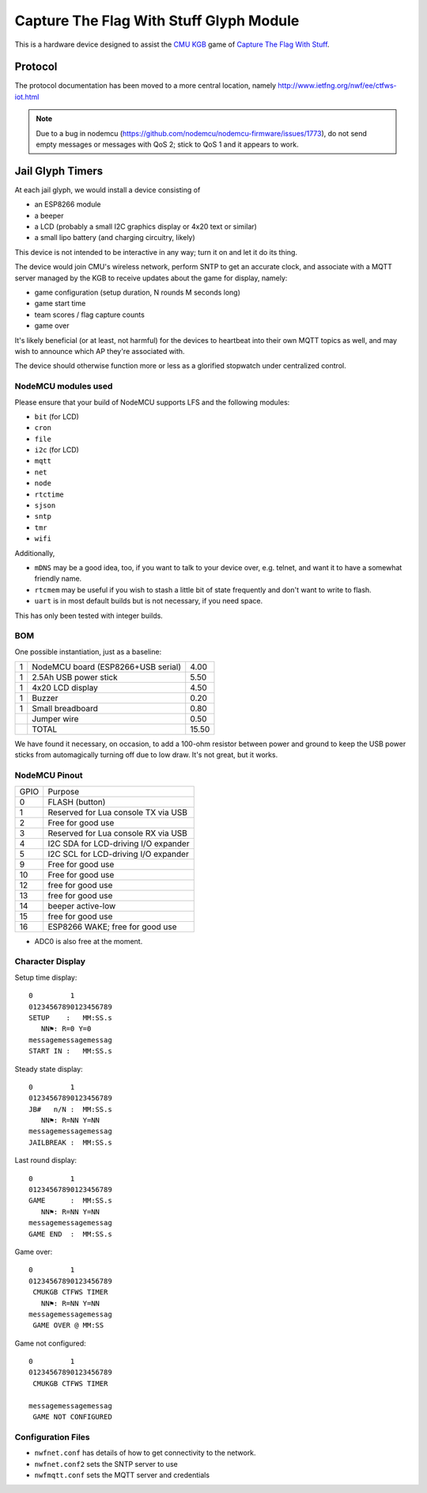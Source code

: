 ########################################
Capture The Flag With Stuff Glyph Module
########################################

This is a hardware device designed to assist the `CMU KGB
<http://www.cmukgb.org/>`_ game of `Capture The Flag With Stuff
<http://www.cmukgb.org/activities/ctfws.php>`_.

Protocol
########

The protocol documentation has been moved to a more central location,
namely http://www.ietfng.org/nwf/ee/ctfws-iot.html

.. note::

   Due to a bug in nodemcu (https://github.com/nodemcu/nodemcu-firmware/issues/1773),
   do not send empty messages or messages with QoS 2; stick to QoS 1 and it
   appears to work.

 
Jail Glyph Timers
#################

At each jail glyph, we would install a device consisting of

* an ESP8266 module
* a beeper
* a LCD (probably a small I2C graphics display or 4x20 text or similar)
* a small lipo battery (and charging circuitry, likely)

This device is not intended to be interactive in any way; turn it on and let
it do its thing.

The device would join CMU's wireless network, perform SNTP to get an
accurate clock, and associate with a MQTT server managed by the KGB to
receive updates about the game for display, namely:

* game configuration (setup duration, N rounds M seconds long)
* game start time
* team scores / flag capture counts
* game over

It's likely beneficial (or at least, not harmful) for the devices to
heartbeat into their own MQTT topics as well, and may wish to announce which
AP they're associated with.

The device should otherwise function more or less as a glorified stopwatch
under centralized control.

NodeMCU modules used
====================

Please ensure that your build of NodeMCU supports LFS and the following modules:

* ``bit`` (for LCD)
* ``cron``
* ``file``
* ``i2c`` (for LCD)
* ``mqtt``
* ``net``
* ``node``
* ``rtctime``
* ``sjson``
* ``sntp``
* ``tmr``
* ``wifi``

Additionally,

* ``mDNS`` may be a good idea, too, if you want to talk to your device over,
  e.g. telnet, and want it to have a somewhat friendly name.

* ``rtcmem`` may be useful if you wish to stash a little bit of state
  frequently and don't want to write to flash.

* ``uart`` is in most default builds but is not necessary, if you need space.

This has only been tested with integer builds.

BOM
===

One possible instantiation, just as a baseline:

+---+-------------------------------------------------------------+-------+
| 1 | NodeMCU board (ESP8266+USB serial)                          |  4.00 |
+---+-------------------------------------------------------------+-------+
| 1 | 2.5Ah USB power stick                                       |  5.50 |
+---+-------------------------------------------------------------+-------+
| 1 | 4x20 LCD display                                            |  4.50 |
+---+-------------------------------------------------------------+-------+
| 1 | Buzzer                                                      |  0.20 |
+---+-------------------------------------------------------------+-------+
| 1 | Small breadboard                                            |  0.80 |
+---+-------------------------------------------------------------+-------+
|   | Jumper wire                                                 |  0.50 |
+---+-------------------------------------------------------------+-------+
|   | TOTAL                                                       | 15.50 |
+---+-------------------------------------------------------------+-------+

We have found it necessary, on occasion, to add a 100-ohm resistor between
power and ground to keep the USB power sticks from automagically turning
off due to low draw.  It's not great, but it works.

NodeMCU Pinout
==============

+------+--------------------------------------+
| GPIO | Purpose                              |
+------+--------------------------------------+
|    0 | FLASH (button)                       |
+------+--------------------------------------+
|    1 | Reserved for Lua console TX via USB  |
+------+--------------------------------------+
|    2 | Free for good use                    |
+------+--------------------------------------+
|    3 | Reserved for Lua console RX via USB  |
+------+--------------------------------------+
|    4 | I2C SDA for LCD-driving I/O expander |
+------+--------------------------------------+
|    5 | I2C SCL for LCD-driving I/O expander |
+------+--------------------------------------+
|    9 | Free for good use                    |
+------+--------------------------------------+
|   10 | Free for good use                    |
+------+--------------------------------------+
|   12 | free for good use                    |
+------+--------------------------------------+
|   13 | free for good use                    |
+------+--------------------------------------+
|   14 | beeper active-low                    |
+------+--------------------------------------+
|   15 | free for good use                    |
+------+--------------------------------------+
|   16 | ESP8266 WAKE; free for good use      |
+------+--------------------------------------+

* ADC0 is also free at the moment.


Character Display
=================

Setup time display::

    0         1         
    01234567890123456789
    SETUP    :   MM:SS.s
       NN⚑: R=0 Y=0
    messagemessagemessag
    START IN :   MM:SS.s

Steady state display::

    0         1         
    01234567890123456789
    JB#   n/N :  MM:SS.s
       NN⚑: R=NN Y=NN
    messagemessagemessag
    JAILBREAK :  MM:SS.s

Last round display::

    0         1         
    01234567890123456789
    GAME      :  MM:SS.s
       NN⚑: R=NN Y=NN
    messagemessagemessag
    GAME END  :  MM:SS.s

Game over::

    0         1         
    01234567890123456789
     CMUKGB CTFWS TIMER
       NN⚑: R=NN Y=NN
    messagemessagemessag
     GAME OVER @ MM:SS

Game not configured::

    0         1         
    01234567890123456789
     CMUKGB CTFWS TIMER
       
    messagemessagemessag
     GAME NOT CONFIGURED

Configuration Files
===================

* ``nwfnet.conf`` has details of how to get connectivity to the network.
* ``nwfnet.conf2`` sets the SNTP server to use
* ``nwfmqtt.conf`` sets the MQTT server and credentials


